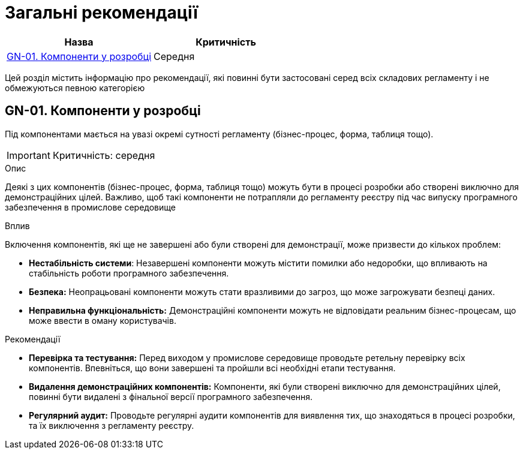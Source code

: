= Загальні рекомендації

|===
|Назва | Критичність

|<<_gn_01>> |Середня

|===

Цей розділ містить інформацію про рекомендації, які повинні бути застосовані серед всіх складових регламенту і не
обмежуються певною категорією

[#_gn_01]
== GN-01. Компоненти у розробці
Під компонентами мається на увазі окремі сутності регламенту (бізнес-процес, форма, таблиця тощо).

IMPORTANT: Критичність: середня

.Опис
Деякі з цих компонентів (бізнес-процес, форма, таблиця тощо) можуть бути в процесі розробки або створені виключно для
демонстраційних цілей. Важливо, щоб такі компоненти не потрапляли до регламенту реєстру під час випуску програмного
забезпечення в промислове середовище

.Вплив
Включення компонентів, які ще не завершені або були створені для демонстрації, може призвести до кількох проблем:

* **Нестабільність системи**: Незавершені компоненти можуть містити помилки або недоробки, що впливають на стабільність
роботи програмного забезпечення.
* **Безпека:** Неопрацьовані компоненти можуть стати вразливими до загроз, що може загрожувати безпеці даних.
* **Неправильна функціональність:** Демонстраційні компоненти можуть не відповідати реальним бізнес-процесам, що може
ввести в оману користувачів.

.Рекомендації
* **Перевірка та тестування:** Перед виходом у промислове середовище проводьте ретельну перевірку всіх компонентів. Впевніться, що вони завершені та пройшли всі необхідні етапи тестування.
* **Видалення демонстраційних компонентів:** Компоненти, які були створені виключно для демонстраційних цілей, повинні
бути видалені з фінальної версії програмного забезпечення.
* **Регулярний аудит:** Проводьте регулярні аудити компонентів для виявлення тих, що знаходяться в процесі розробки,
та їх виключення з регламенту реєстру.